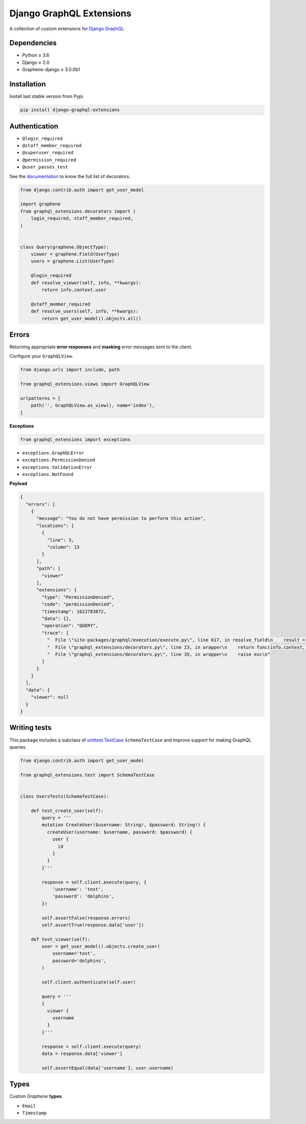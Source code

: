 Django GraphQL Extensions
=========================

|Pypi| |Build Status| |Codecov| |Codacy|

A collection of custom extensions for `Django GraphQL`_

.. _Django GraphQL: https://github.com/graphql-python/graphene-django


Dependencies
------------

* Python ≥ 3.6
* Django ≥ 2.0
* Graphene-django ≥ 3.0.0b1


Installation
------------

Install last stable version from Pypi.

.. code:: sh

    pip install django-graphql-extensions


Authentication
--------------

- ``@login_required``
- ``@staff_member_required``
- ``@superuser_required``
- ``@permission_required``
- ``@user_passes_test``

See the `documentation`_ to know the full list of decorators.

.. _documentation: https://github.com/flavors/django-graphql-extensions/wiki/Decorators

.. code:: python

    from django.contrib.auth import get_user_model

    import graphene
    from graphql_extensions.decorators import (
        login_required, staff_member_required,
    )


    class Query(graphene.ObjectType):
        viewer = graphene.Field(UserType)
        users = graphene.List(UserType)

        @login_required
        def resolve_viewer(self, info, **kwargs):
            return info.context.user

        @staff_member_required
        def resolve_users(self, info, **kwargs):
            return get_user_model().objects.all()


Errors
------

Returning appropriate **error responses** and **masking** error messages sent to the client.

Configure your ``GraphQLView``.

.. code:: python

    from django.urls import include, path

    from graphql_extensions.views import GraphQLView

    urlpatterns = [
        path('', GraphQLView.as_view(), name='index'),
    ]

**Exceptions**

.. code:: python

    from graphql_extensions import exceptions


- ``exceptions.GraphQLError``
- ``exceptions.PermissionDenied``
- ``exceptions.ValidationError``
- ``exceptions.NotFound``


**Payload**

.. code:: js

    {
      "errors": [
        {
          "message": "You do not have permission to perform this action",
          "locations": [
            {
              "line": 3,
              "column": 13
            }
          ],
          "path": [
            "viewer"
          ],
          "extensions": {
            "type": "PermissionDenied",
            "code": "permissionDenied",
            "timestamp": 1622783872,
            "data": {},
            "operation": "QUERY",
            "trace": [
              "  File \"site-packages/graphql/execution/execute.py\", line 617, in resolve_field\n    result = resolve_fn(source, info, **args)\n",
              "  File \"graphql_extensions/decorators.py\", line 23, in wrapper\n    return func(info.context, *args, **kwargs)\n",
              "  File \"graphql_extensions/decorators.py\", line 35, in wrapper\n    raise exc\n"
            ]
          }
        }
      ],
      "data": {
        "viewer": null
      }
    }


Writing tests
-------------

This package includes a subclass of `unittest.TestCase <https://docs.python.org/3/library/unittest.html#unittest.TestCase>`__ ``SchemaTestCase`` and improve support for making GraphQL queries.

.. code:: python

    from django.contrib.auth import get_user_model

    from graphql_extensions.test import SchemaTestCase


    class UsersTests(SchemaTestCase):

        def test_create_user(self):
            query = '''
            mutation CreateUser($username: String!, $password: String!) {
              createUser(username: $username, password: $password) {
                user {
                  id
                }
              }
            }'''

            response = self.client.execute(query, {
                'username': 'test',
                'password': 'dolphins',
            })

            self.assertFalse(response.errors)
            self.assertTrue(response.data['user'])

        def test_viewer(self):
            user = get_user_model().objects.create_user(
                username='test',
                password='dolphins',
            )

            self.client.authenticate(self.user)

            query = '''
            {
              viewer {
                username
              }
            }'''

            response = self.client.execute(query)
            data = response.data['viewer']

            self.assertEqual(data['username'], user.username)


Types
-----

Custom *Graphene* **types**.

- ``Email``
- ``Timestamp``


.. |Pypi| image:: https://img.shields.io/pypi/v/django-graphql-extensions.svg
   :target: https://pypi.python.org/pypi/django-graphql-extensions
   :alt: Pypi

.. |Build Status| image:: https://travis-ci.com/flavors/django-graphql-extensions.svg?branch=master
   :target: https://travis-ci.com/flavors/django-graphql-extensions
   :alt: Build Status

.. |Codecov| image:: https://codecov.io/gh/flavors/django-graphql-extensions/branch/master/graph/badge.svg
   :target: https://codecov.io/gh/flavors/django-graphql-extensions
   :alt: Codecov

.. |Codacy| image:: https://app.codacy.com/project/badge/Grade/95cb35fad84c4560973181a22352ac4b
   :target: https://www.codacy.com/gh/flavors/django-graphql-extensions/dashboard?utm_source=github.com&amp;utm_medium=referral&amp;utm_content=flavors/django-graphql-extensions&amp;utm_campaign=Badge_Grade
   :alt: Codacy
